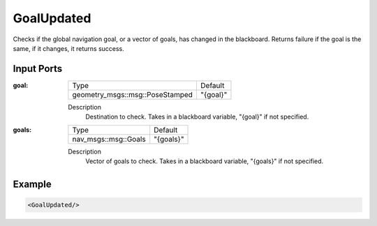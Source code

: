 .. _goal_updated_condition:

GoalUpdated
===========

Checks if the global navigation goal, or a vector of goals, has changed in the blackboard.
Returns failure if the goal is the same, if it changes, it returns success.

Input Ports
-----------

:goal:

  =============================== ========
  Type                            Default
  ------------------------------- --------
  geometry_msgs::msg::PoseStamped "{goal}"
  =============================== ========

  Description
      Destination to check. Takes in a blackboard variable, "{goal}" if not specified.

:goals:

  ==================== =========
  Type                 Default
  -------------------- ---------
  nav_msgs::msg::Goals "{goals}"
  ==================== =========

  Description
      Vector of goals to check. Takes in a blackboard variable, "{goals}" if not specified.

Example
-------

.. code-block:: xml

    <GoalUpdated/>
